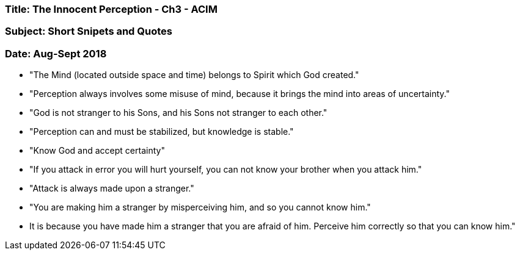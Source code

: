 

=== Title: The Innocent Perception - Ch3 - ACIM

=== Subject: Short Snipets and Quotes

=== Date: Aug-Sept 2018

* "The Mind (located outside space and time) belongs to Spirit which God created."

* "Perception always involves some misuse of mind, because it brings the mind into areas of uncertainty."

* "God is not stranger to his Sons, and his Sons not stranger to each other."

* "Perception can and must be stabilized, but knowledge is stable."

* "Know God and accept certainty"

* "If you attack in error you will hurt yourself, you can not know your brother when you attack him."

* "Attack is always made upon a stranger."  

* "You are making him a stranger by misperceiving him, and so you cannot know him." 

* It is because you have made him a stranger that you are afraid of him.  Perceive him correctly so that you can know him."   


